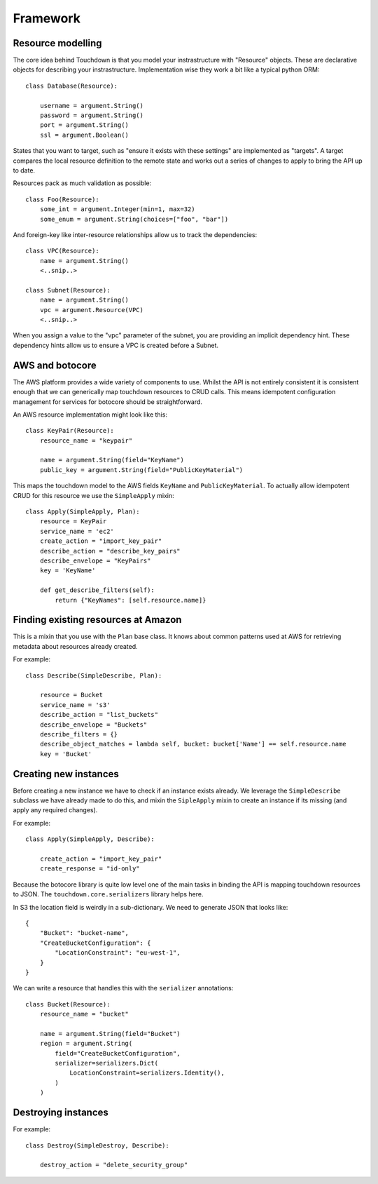 Framework
=========

Resource modelling
------------------

The core idea behind Touchdown is that you model your instrastructure with
"Resource" objects. These are declarative objects for describing your
instrastructure. Implementation wise they work a bit like a typical python ORM::

    class Database(Resource):

        username = argument.String()
        password = argument.String()
        port = argument.String()
        ssl = argument.Boolean()

States that you want to target, such as "ensure it exists with these settings"
are implemented as "targets". A target compares the local resource definition
to the remote state and works out a series of changes to apply to bring the API
up to date.

Resources pack as much validation as possible::

    class Foo(Resource):
        some_int = argument.Integer(min=1, max=32)
        some_enum = argument.String(choices=["foo", "bar"])

And foreign-key like inter-resource relationships allow us to track the
dependencies::

    class VPC(Resource):
        name = argument.String()
        <..snip..>

    class Subnet(Resource):
        name = argument.String()
        vpc = argument.Resource(VPC)
        <..snip..>

When you assign a value to the "vpc" parameter of the subnet, you are providing
an implicit dependency hint. These dependency hints allow us to ensure a VPC is
created before a Subnet.


AWS and botocore
----------------

The AWS platform provides a wide variety of components to use. Whilst the API
is not entirely consistent it is consistent enough that we can generically
map touchdown resources to CRUD calls. This means idempotent configuration
management for services for botocore should be straightforward.

An AWS resource implementation might look like this::

    class KeyPair(Resource):
        resource_name = "keypair"

        name = argument.String(field="KeyName")
        public_key = argument.String(field="PublicKeyMaterial")

This maps the touchdown model to the AWS fields ``KeyName`` and
``PublicKeyMaterial``. To actually allow idempotent CRUD for this resource we
use the ``SimpleApply`` mixin::

    class Apply(SimpleApply, Plan):
        resource = KeyPair
        service_name = 'ec2'
        create_action = "import_key_pair"
        describe_action = "describe_key_pairs"
        describe_envelope = "KeyPairs"
        key = 'KeyName'

        def get_describe_filters(self):
            return {"KeyNames": [self.resource.name]}


Finding existing resources at Amazon
------------------------------------

.. class:: SimpleDescribe

    This is a mixin that you use with the ``Plan`` base class. It knows about
    common patterns used at AWS for retrieving metadata about resources already
    created.

    For example::

        class Describe(SimpleDescribe, Plan):

            resource = Bucket
            service_name = 's3'
            describe_action = "list_buckets"
            describe_envelope = "Buckets"
            describe_filters = {}
            describe_object_matches = lambda self, bucket: bucket['Name'] == self.resource.name
            key = 'Bucket'

    .. attribute:: service_name

        This is the name of an API service, for example ``ec2`` or ``sns``. It
        matches the parameter you would pass to botocore's ``create_client()``.

    .. attribute:: describe_action

        The name of a botocore API. For example ``list_topics`` or ``describe_roles``.

    .. attribute:: describe_filters

        A set of filters to pass to the API. As it is not very useful to pass
        a static set of filters this is generally a property::

            @property
            def describe_filters(self):
                return {"Name": self.resource.name}

    .. attribute:: descrive_envelope

        The envelope that the response is wrapped in. This is a jmespath
        expression. For example, a CloudFront Distribution will return data like
        this::

            {"DistributionList": "Items": [...]}

        So the expression is ``DistributionList.Items``.

    .. attribute:: describe_object_matches

        A callable that does client side filtering of a list of Amazon resources.
        It is called for each item retrieved and passed the parsed JSON. It
        should return ``True`` if it matches the current resource.

        For example::

            def describe_object_matches(self, data):
                return data['Name'] == self.resource.name

        This is much less efficient than passing a filter to the API, but not
        all AWS API's have advanced enough filtering.

    .. attribute:: key
    .. attribute:: singular


Creating new instances
----------------------

Before creating a new instance we have to check if an instance exists already.
We leverage the ``SimpleDescribe`` subclass we have already made to do this,
and mixin the ``SipleApply`` mixin to create an instance if its missing (and
apply any required changes).


.. class:: SimpleApply

    For example::

        class Apply(SimpleApply, Describe):

            create_action = "import_key_pair"
            create_response = "id-only"

    .. attribute:: create_action

        A botocore API that can be used to create an instance.

    .. attribute:: create_response

        The results from the various Amazon API's vary, but fit into a handful
        of common patterns:

        ``full-description``
            The result of this API is a description complete enough that we
            don't need to call the describe API again.
        ``id-only``
            The response contains the ID of the newly created resource, but
            it does not contain the full data you would get if you called the
            describe API.
        ``not-that-useful``
            Beyond reporting success via a HTTP ``200``, the API has no outputs.

        If not specified, ``full-description`` is assumed.


Because the botocore library is quite low level one of the main tasks in
binding the API is mapping touchdown resources to JSON. The
``touchdown.core.serializers`` library helps here.

In S3 the location field is weirdly in a sub-dictionary. We need to generate
JSON that looks like::

    {
        "Bucket": "bucket-name",
        "CreateBucketConfiguration": {
            "LocationConstraint": "eu-west-1",
        }
    }

We can write a resource that handles this with the ``serializer`` annotations::

    class Bucket(Resource):
        resource_name = "bucket"

        name = argument.String(field="Bucket")
        region = argument.String(
            field="CreateBucketConfiguration",
            serializer=serializers.Dict(
                LocationConstraint=serializers.Identity(),
            )
        )

Destroying instances
--------------------

.. class:: SimpleDestroy

    For example::

        class Destroy(SimpleDestroy, Describe):

            destroy_action = "delete_security_group"

    .. attribute:: destroy_action

        The botocore API to call to delete an instance.
